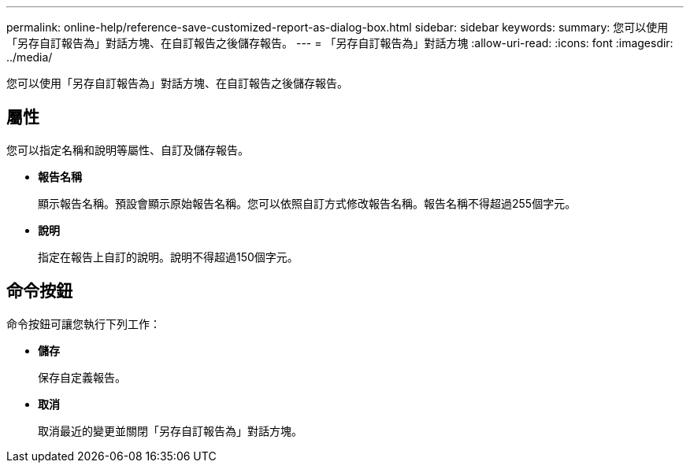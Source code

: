 ---
permalink: online-help/reference-save-customized-report-as-dialog-box.html 
sidebar: sidebar 
keywords:  
summary: 您可以使用「另存自訂報告為」對話方塊、在自訂報告之後儲存報告。 
---
= 「另存自訂報告為」對話方塊
:allow-uri-read: 
:icons: font
:imagesdir: ../media/


[role="lead"]
您可以使用「另存自訂報告為」對話方塊、在自訂報告之後儲存報告。



== 屬性

您可以指定名稱和說明等屬性、自訂及儲存報告。

* *報告名稱*
+
顯示報告名稱。預設會顯示原始報告名稱。您可以依照自訂方式修改報告名稱。報告名稱不得超過255個字元。

* *說明*
+
指定在報告上自訂的說明。說明不得超過150個字元。





== 命令按鈕

命令按鈕可讓您執行下列工作：

* *儲存*
+
保存自定義報告。

* *取消*
+
取消最近的變更並關閉「另存自訂報告為」對話方塊。


